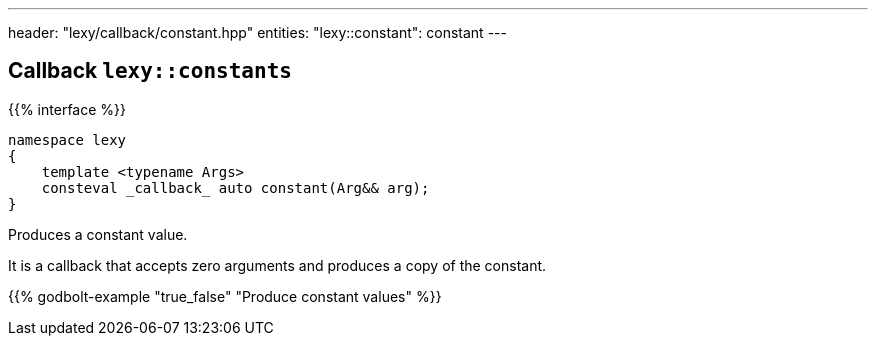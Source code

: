 ---
header: "lexy/callback/constant.hpp"
entities:
  "lexy::constant": constant
---

[#constant]
== Callback `lexy::constants`

{{% interface %}}
----
namespace lexy
{
    template <typename Args>
    consteval _callback_ auto constant(Arg&& arg);
}
----

[.lead]
Produces a constant value.

It is a callback that accepts zero arguments and produces a copy of the constant.

{{% godbolt-example "true_false" "Produce constant values" %}}

